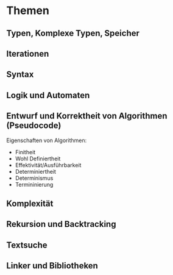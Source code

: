 * Themen
** Typen, Komplexe Typen, Speicher
** Iterationen
** Syntax
** Logik und Automaten
** Entwurf und Korrektheit von Algorithmen (Pseudocode)
Eigenschaften von Algorithmen:
- Finitheit
- Wohl Definiertheit
- Effektivität/Ausführbarkeit
- Determiniertheit
- Determinismus
- Termininierung
** Komplexität
** Rekursion und Backtracking
** Textsuche
** Linker und Bibliotheken
